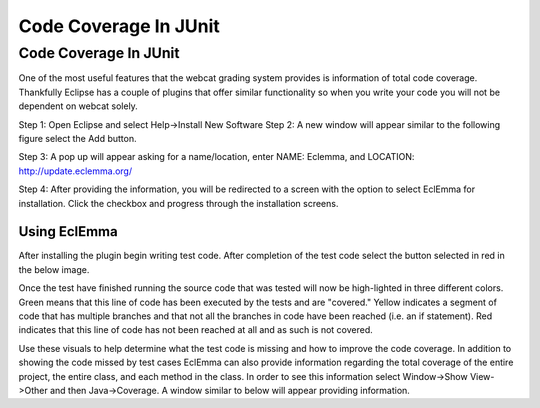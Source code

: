 .. This file is part of the OpenDSA eTextbook project. See
.. http://opendsa.org for more details.
.. Copyright (c) 2012-2020 by the OpenDSA Project Contributors, and
.. distributed under an MIT open source license.

.. avmetadata::
   :author: Jordan Sablan
   :requires: JUnit test writing
   :satisfies: Junit code coverage
   :topic: Programming Tutorial
   :keyword: JUnit Testing; Code Coverage


Code Coverage In JUnit
======================

Code Coverage In JUnit
----------------------

One of the most useful features that the webcat grading system provides is
information of total code coverage. Thankfully Eclipse has a couple of plugins
that offer similar functionality so when you write your code you will not be
dependent on webcat solely.

Step 1: Open Eclipse and select Help->Install New Software
Step 2: A new window will appear similar to the following figure select the Add
button.

.. odsafig:: Images/Webcatnewsoftware.png
   :align: center
   :capalign: justify
   :figwidth: 90%
   :scale: 50%
   :alt: Add New Software Window

Step 3: A pop up will appear asking for a name/location, enter NAME: Eclemma,
and LOCATION: http://update.eclemma.org/

Step 4: After providing the information, you will be redirected to a screen with
the option to select EclEmma for installation. Click the checkbox and progress
through the installation screens.

Using EclEmma
~~~~~~~~~~~~~

After installing the plugin begin writing test code. After completion of the
test code select the button selected in red in the below image.

.. odsafig:: Images/eclemmabtn.png
   :align: center
   :capalign: justify
   :figwidth: 90%
   :alt: EclEmma

Once the test have finished running the source code that was tested will now be
high-lighted in three different colors. Green means that this line of code has
been executed by the tests and are "covered." Yellow indicates a segment of code
that has multiple branches and that not all the branches in code have been
reached (i.e. an if statement). Red indicates that this line of code has not
been reached at all and as such is not covered.

.. odsafig:: Images/coverageexample.png
   :align: center
   :capalign: justify
   :figwidth: 90%
   :alt: EclEmma

Use these visuals to help determine what the test code is missing and how to
improve the code coverage. In addition to showing the code missed by test cases
EclEmma can also provide information regarding the total coverage of the entire
project, the entire class, and each method in the class. In order to see this
information select Window->Show View->Other and then Java->Coverage. A window
similar to below will appear providing information.

.. odsafig:: Images/coverageoverview1.png
   :align: center
   :capalign: center
   :figwidth: 90%
   :alt: Code coverage of the entire project

   Code Coverage For Each Class In The Eclipse Project

.. odsafig:: Images/coverageoverview2.png
   :align: center
   :capalign: center
   :figwidth: 90%
   :alt: Code coverage of each method in the BST class

   Code Coverage Of Each Method In The BST Class
